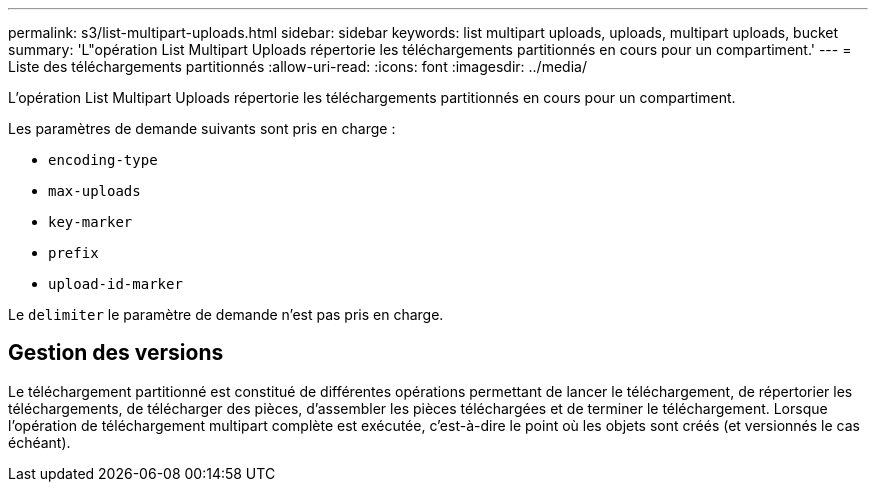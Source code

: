 ---
permalink: s3/list-multipart-uploads.html 
sidebar: sidebar 
keywords: list multipart uploads, uploads, multipart uploads, bucket 
summary: 'L"opération List Multipart Uploads répertorie les téléchargements partitionnés en cours pour un compartiment.' 
---
= Liste des téléchargements partitionnés
:allow-uri-read: 
:icons: font
:imagesdir: ../media/


[role="lead"]
L'opération List Multipart Uploads répertorie les téléchargements partitionnés en cours pour un compartiment.

Les paramètres de demande suivants sont pris en charge :

* `encoding-type`
* `max-uploads`
* `key-marker`
* `prefix`
* `upload-id-marker`


Le `delimiter` le paramètre de demande n'est pas pris en charge.



== Gestion des versions

Le téléchargement partitionné est constitué de différentes opérations permettant de lancer le téléchargement, de répertorier les téléchargements, de télécharger des pièces, d'assembler les pièces téléchargées et de terminer le téléchargement. Lorsque l'opération de téléchargement multipart complète est exécutée, c'est-à-dire le point où les objets sont créés (et versionnés le cas échéant).
